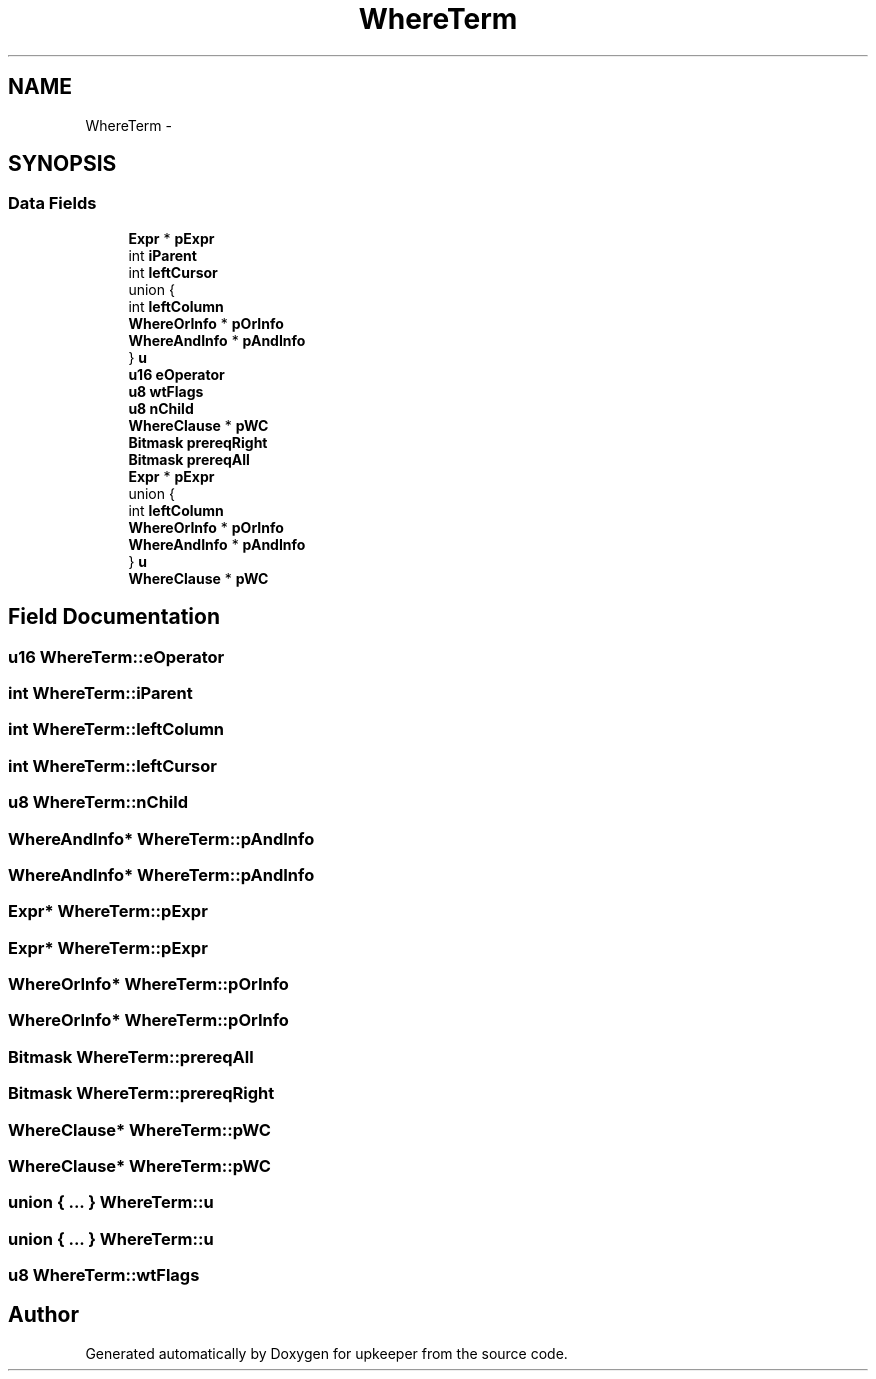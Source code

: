 .TH "WhereTerm" 3 "20 Jul 2011" "Version 1" "upkeeper" \" -*- nroff -*-
.ad l
.nh
.SH NAME
WhereTerm \- 
.SH SYNOPSIS
.br
.PP
.SS "Data Fields"

.in +1c
.ti -1c
.RI "\fBExpr\fP * \fBpExpr\fP"
.br
.ti -1c
.RI "int \fBiParent\fP"
.br
.ti -1c
.RI "int \fBleftCursor\fP"
.br
.ti -1c
.RI "union {"
.br
.ti -1c
.RI "   int \fBleftColumn\fP"
.br
.ti -1c
.RI "   \fBWhereOrInfo\fP * \fBpOrInfo\fP"
.br
.ti -1c
.RI "   \fBWhereAndInfo\fP * \fBpAndInfo\fP"
.br
.ti -1c
.RI "} \fBu\fP"
.br
.ti -1c
.RI "\fBu16\fP \fBeOperator\fP"
.br
.ti -1c
.RI "\fBu8\fP \fBwtFlags\fP"
.br
.ti -1c
.RI "\fBu8\fP \fBnChild\fP"
.br
.ti -1c
.RI "\fBWhereClause\fP * \fBpWC\fP"
.br
.ti -1c
.RI "\fBBitmask\fP \fBprereqRight\fP"
.br
.ti -1c
.RI "\fBBitmask\fP \fBprereqAll\fP"
.br
.ti -1c
.RI "\fBExpr\fP * \fBpExpr\fP"
.br
.ti -1c
.RI "union {"
.br
.ti -1c
.RI "   int \fBleftColumn\fP"
.br
.ti -1c
.RI "   \fBWhereOrInfo\fP * \fBpOrInfo\fP"
.br
.ti -1c
.RI "   \fBWhereAndInfo\fP * \fBpAndInfo\fP"
.br
.ti -1c
.RI "} \fBu\fP"
.br
.ti -1c
.RI "\fBWhereClause\fP * \fBpWC\fP"
.br
.in -1c
.SH "Field Documentation"
.PP 
.SS "\fBu16\fP \fBWhereTerm::eOperator\fP"
.PP
.SS "int \fBWhereTerm::iParent\fP"
.PP
.SS "int \fBWhereTerm::leftColumn\fP"
.PP
.SS "int \fBWhereTerm::leftCursor\fP"
.PP
.SS "\fBu8\fP \fBWhereTerm::nChild\fP"
.PP
.SS "\fBWhereAndInfo\fP* \fBWhereTerm::pAndInfo\fP"
.PP
.SS "\fBWhereAndInfo\fP* \fBWhereTerm::pAndInfo\fP"
.PP
.SS "\fBExpr\fP* \fBWhereTerm::pExpr\fP"
.PP
.SS "\fBExpr\fP* \fBWhereTerm::pExpr\fP"
.PP
.SS "\fBWhereOrInfo\fP* \fBWhereTerm::pOrInfo\fP"
.PP
.SS "\fBWhereOrInfo\fP* \fBWhereTerm::pOrInfo\fP"
.PP
.SS "\fBBitmask\fP \fBWhereTerm::prereqAll\fP"
.PP
.SS "\fBBitmask\fP \fBWhereTerm::prereqRight\fP"
.PP
.SS "\fBWhereClause\fP* \fBWhereTerm::pWC\fP"
.PP
.SS "\fBWhereClause\fP* \fBWhereTerm::pWC\fP"
.PP
.SS "union { ... }   \fBWhereTerm::u\fP"
.PP
.SS "union { ... }   \fBWhereTerm::u\fP"
.PP
.SS "\fBu8\fP \fBWhereTerm::wtFlags\fP"
.PP


.SH "Author"
.PP 
Generated automatically by Doxygen for upkeeper from the source code.
